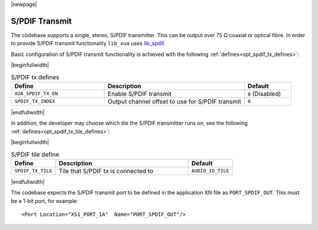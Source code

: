|newpage|

S/PDIF Transmit
===============

The codebase supports a single, stereo, S/PDIF transmitter. This can be output over 75 Ω coaxial or optical fibre.
In order to provide S/PDIF transmit functionality ``lib_xua`` uses `lib_spdif <https://www.xmos.com/file/lib_spdif>`__.

Basic configuration of S/PDIF transmit functionality is achieved with the following :ref:`defines<opt_spdif_tx_defines>`:

.. _opt_spdif_tx_defines:

|beginfullwidth|

.. list-table:: S/PDIF tx defines
   :header-rows: 1
   :widths: 40 60 20

   * - Define
     - Description
     - Default
   * - ``XUA_SPDIF_TX_EN``
     - Enable S/PDIF transmit
     - ``0`` (Disabled)
   * - ``SPDIF_TX_INDEX``
     - Output channel offset to use for S/PDIF transmit
     - ``0``

|endfullwidth|

In addition, the developer may choose which tile the S/PDIF transmitter runs on, see the following :ref:`defines<opt_spdif_tx_tile_defines>`:

.. _opt_spdif_tx_tile_defines:

|beginfullwidth|

.. list-table:: S/PDIF tile define
   :header-rows: 1
   :widths: 20 60 20

   * - Define
     - Description
     - Default
   * - ``SPDIF_TX_TILE``
     - Tile that S/PDIF tx is connected to
     - ``AUDIO_IO_TILE``

|endfullwidth|

The codebase expects the S/PDIF transmit port to be defined in the application XN file as ``PORT_SPDIF_OUT``.
This must be a 1-bit port, for example::

    <Port Location="XS1_PORT_1A"  Name="PORT_SPDIF_OUT"/>


